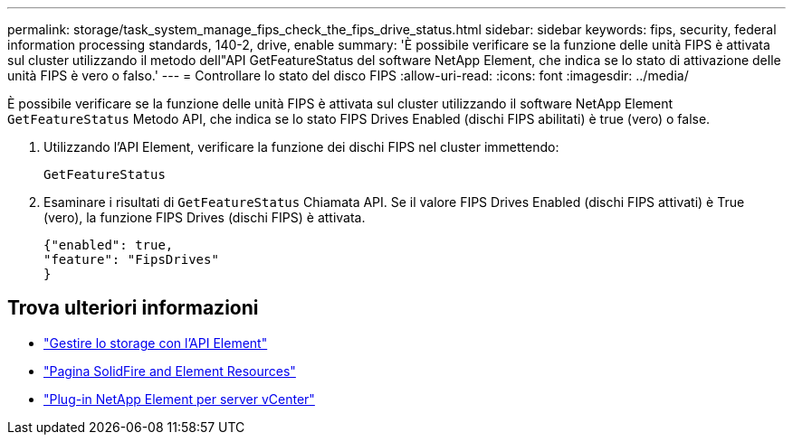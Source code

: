 ---
permalink: storage/task_system_manage_fips_check_the_fips_drive_status.html 
sidebar: sidebar 
keywords: fips, security, federal information processing standards, 140-2, drive, enable 
summary: 'È possibile verificare se la funzione delle unità FIPS è attivata sul cluster utilizzando il metodo dell"API GetFeatureStatus del software NetApp Element, che indica se lo stato di attivazione delle unità FIPS è vero o falso.' 
---
= Controllare lo stato del disco FIPS
:allow-uri-read: 
:icons: font
:imagesdir: ../media/


[role="lead"]
È possibile verificare se la funzione delle unità FIPS è attivata sul cluster utilizzando il software NetApp Element `GetFeatureStatus` Metodo API, che indica se lo stato FIPS Drives Enabled (dischi FIPS abilitati) è true (vero) o false.

. Utilizzando l'API Element, verificare la funzione dei dischi FIPS nel cluster immettendo:
+
`GetFeatureStatus`

. Esaminare i risultati di `GetFeatureStatus` Chiamata API. Se il valore FIPS Drives Enabled (dischi FIPS attivati) è True (vero), la funzione FIPS Drives (dischi FIPS) è attivata.
+
[listing]
----
{"enabled": true,
"feature": "FipsDrives"
}
----




== Trova ulteriori informazioni

* link:../api/index.html["Gestire lo storage con l'API Element"]
* https://www.netapp.com/data-storage/solidfire/documentation["Pagina SolidFire and Element Resources"^]
* https://docs.netapp.com/us-en/vcp/index.html["Plug-in NetApp Element per server vCenter"^]

